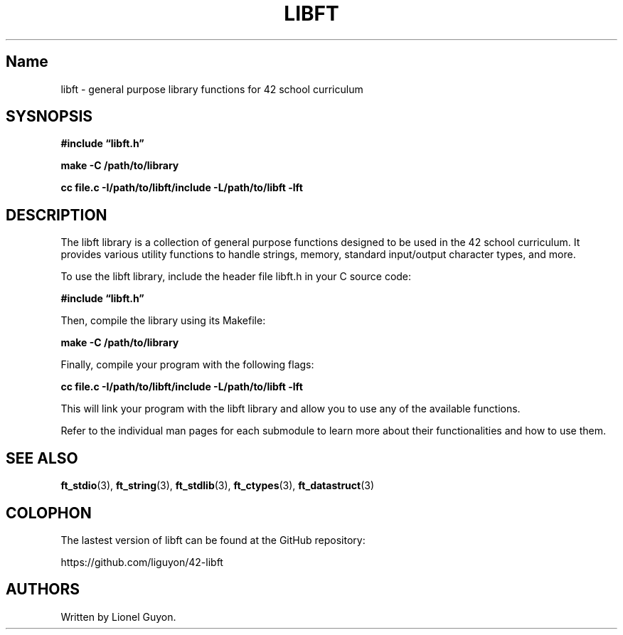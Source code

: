 .\" Automatically generated by Pandoc 2.9.2.1
.\"
.TH "LIBFT" "3" "2023-05-16" "" ""
.hy
.SH Name
.PP
libft - general purpose library functions for 42 school curriculum
.SH SYSNOPSIS
.PP
\f[B]#include \[lq]libft.h\[rq]\f[R]
.PP
\f[B]make -C /path/to/library\f[R]
.PP
\f[B]cc file.c -I/path/to/libft/include -L/path/to/libft -lft\f[R]
.SH DESCRIPTION
.PP
The libft library is a collection of general purpose functions designed
to be used in the 42 school curriculum.
It provides various utility functions to handle strings, memory,
standard input/output character types, and more.
.PP
To use the libft library, include the header file libft.h in your C
source code:
.PP
\f[B]#include \[lq]libft.h\[rq]\f[R]
.PP
Then, compile the library using its Makefile:
.PP
\f[B]make -C /path/to/library\f[R]
.PP
Finally, compile your program with the following flags:
.PP
\f[B]cc file.c -I/path/to/libft/include -L/path/to/libft -lft\f[R]
.PP
This will link your program with the libft library and allow you to use
any of the available functions.
.PP
Refer to the individual man pages for each submodule to learn more about
their functionalities and how to use them.
.SH SEE ALSO
.PP
\f[B]ft_stdio\f[R](3), \f[B]ft_string\f[R](3), \f[B]ft_stdlib\f[R](3),
\f[B]ft_ctypes\f[R](3), \f[B]ft_datastruct\f[R](3)
.SH COLOPHON
.PP
The lastest version of libft can be found at the GitHub repository:
.PP
https://github.com/liguyon/42-libft
.SH AUTHORS
Written by Lionel Guyon.
